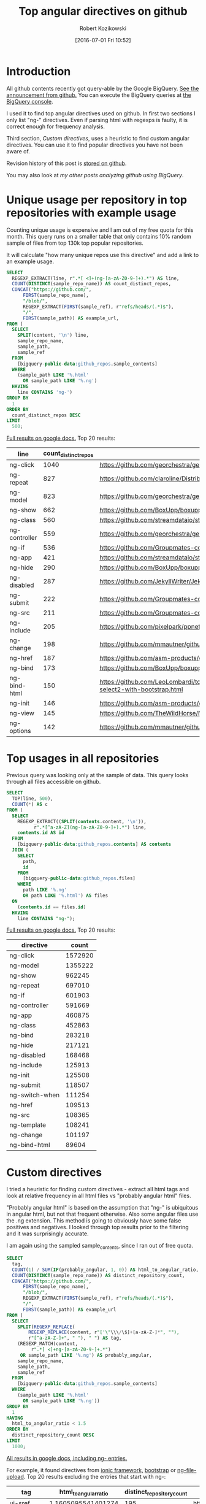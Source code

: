 #+BLOG: wordpress
#+POSTID: 699
#+OPTIONS: toc:3
#+DATE: [2016-07-01 Fri 10:52]
#+TITLE: Top angular directives on github
#+AUTHOR: Robert Kozikowski
#+EMAIL: r.kozikowski@gmail.com
* Introduction
All github contents recently got query-able by the Google BigQuery. 
[[https://github.com/blog/2201-making-open-source-data-more-available%2520][See the announcement from github.]]
You can execute the BigQuery queries at [[https://bigquery.cloud.google.com/dataset/bigquery-public-data:github_repos][the BigQuery console]].

I used it to find top angular directives used on github.
In first two sections I only list "ng-" directives. 
Even if parsing html with regexps is faulty, it is correct enough for frequency analysis.

Third section, [[*Custom directives][Custom directives]], uses a heuristic to find custom angular directives.
You can use it to find popular directives you have not been aware of.

Revision history of this post is [[https://github.com/kozikow/kozikow-blog/blob/master/directives.org][stored on github]].

You may also look at [[*My other posts analyzing github using BigQuery][my other posts analyzing github using BigQuery]].

* Unique usage per repository in top repositories with example usage
Counting unique usage is expensive and I am out of my free quota for this month.
This query runs on a smaller table that only contains 10% random sample of files from top 130k top popular repositories.

It will calculate "how many unique repos use this directive" and add a link to an example usage. 

#+BEGIN_SRC sql :results output
  SELECT
    REGEXP_EXTRACT(line, r".*[ <]+(ng-[a-zA-Z0-9-]+).*") AS line,
    COUNT(DISTINCT(sample_repo_name)) AS count_distinct_repos,
    CONCAT("https://github.com/",
        FIRST(sample_repo_name),
        "/blob/",
        REGEXP_EXTRACT(FIRST(sample_ref), r"refs/heads/(.*)$"),
        "/",
        FIRST(sample_path)) AS example_url,
  FROM (
    SELECT
      SPLIT(content, '\n') line,
      sample_repo_name,
      sample_path,
      sample_ref
    FROM
      [bigquery-public-data:github_repos.sample_contents]
    WHERE
      (sample_path LIKE '%.html'
        OR sample_path LIKE '%.ng')
    HAVING
      line CONTAINS 'ng-')
  GROUP BY
    1
  ORDER BY
    count_distinct_repos DESC
  LIMIT
    500;
#+END_SRC

[[https://docs.google.com/spreadsheets/d/1E2AahOQiewBmJTJuB4wT6hp84zcOwx7tv7VJ4-2JyGA/edit?usp=sharing][Full results on google docs.]]
Top 20 results:

#+ATTR_HTML: :style "max-width:100%; table-layout: fixed;"
| line          | count_distinct_repos | example_url                                                                                                                                                                    |
|---------------+----------------------+--------------------------------------------------------------------------------------------------------------------------------------------------------------------------------|
| ng-click      |                 1040 | https://github.com/georchestra/georchestra/blob/15.12/ldapadmin/src/main/webapp/privateui/lib/angular/docs/partials/guide/dev_guide.services.injecting_controllers.html        |
| ng-repeat     |                  827 | https://github.com/claroline/Distribution/blob/master/main/core/Resources/modules/facets/Partial/panel_roles_form.html                                                         |
| ng-model      |                  823 | https://github.com/georchestra/georchestra/blob/15.12/ldapadmin/src/main/webapp/privateui/lib/angular/docs/partials/guide/dev_guide.services.injecting_controllers.html        |
| ng-show       |                  662 | https://github.com/BoxUpp/boxupp/blob/master/page/templates/vmConfigurations.html                                                                                              |
| ng-class      |                  560 | https://github.com/streamdataio/streamdataio-js/blob/master/stockmarket-angular/index.html                                                                                     |
| ng-controller |                  559 | https://github.com/georchestra/georchestra/blob/15.12/ldapadmin/src/main/webapp/privateui/lib/angular/docs/partials/guide/dev_guide.services.injecting_controllers.html        |
| ng-if         |                  536 | https://github.com/Groupmates-co/groupmates/blob/master/app/assets/javascripts/groupmates/mates/mates-tpl.html                                                                 |
| ng-app        |                  421 | https://github.com/streamdataio/streamdataio-js/blob/master/stockmarket-angular/index.html                                                                                     |
| ng-hide       |                  290 | https://github.com/BoxUpp/boxupp/blob/master/page/templates/vmConfigurations.html                                                                                              |
| ng-disabled   |                  287 | https://github.com/JekyllWriter/JekyllWriter/blob/master/layout/proxy.html                                                                                                     |
| ng-submit     |                  222 | https://github.com/Groupmates-co/groupmates/blob/master/app/assets/javascripts/groupmates/mates/mates-tpl.html                                                                 |
| ng-src        |                  211 | https://github.com/Groupmates-co/groupmates/blob/master/app/assets/javascripts/groupmates/mates/mates-tpl.html                                                                 |
| ng-include    |                  205 | https://github.com/pixelpark/ppnet/blob/master/app/views/map.html                                                                                                              |
| ng-change     |                  198 | https://github.com/mmautner/github-email-thief/blob/master/app/views/search_codes.html                                                                                         |
| ng-href       |                  187 | https://github.com/asm-products/octobox/blob/master/public/views/content/file/modal.html                                                                                       |
| ng-bind       |                  173 | https://github.com/BoxUpp/boxupp/blob/master/page/templates/vmConfigurations.html                                                                                              |
| ng-bind-html  |                  150 | https://github.com/LeoLombardi/tos-laimas-compass/blob/master/tos-laimas-compass-win32-x64/resources/app/node_modules/ui-select/docs/examples/demo-select2-with-bootstrap.html |
| ng-init       |                  146 | https://github.com/asm-products/octobox/blob/master/public/views/content/file/modal.html                                                                                       |
| ng-view       |                  145 | https://github.com/TheWildHorse/MovieNight/blob/master/public/index.html                                                                                                       |
| ng-options    |                  142 | https://github.com/mmautner/github-email-thief/blob/master/app/views/search_codes.html                                                                                         |
* Top usages in all repositories
Previous query was looking only at the sample of data.
This query looks through all files accessible on github.

#+BEGIN_SRC sql :results output
  SELECT
    TOP(line, 500),
    COUNT(*) AS c
  FROM (
    SELECT
      REGEXP_EXTRACT((SPLIT(contents.content, '\n')),
            r".*[^a-zA-Z](ng-[a-zA-Z0-9-]+).*") line,
      contents.id AS id
    FROM
      [bigquery-public-data:github_repos.contents] AS contents
    JOIN (
      SELECT
        path,
        id
      FROM
        [bigquery-public-data:github_repos.files]
      WHERE
        path LIKE '%.ng'
        OR path LIKE '%.html') AS files
    ON
      (contents.id == files.id)
    HAVING
      line CONTAINS "ng-");
#+END_SRC

[[https://docs.google.com/spreadsheets/d/1udLxsIGRGa15ICS0eDseeI5FXP7hao6e-xL6Zvrttpc/edit?usp=sharing][Full results on google docs.]]
Top 20 results:

| directive      |   count |
|----------------+---------|
| ng-click       | 1572920 |
| ng-model       | 1355222 |
| ng-show        |  962245 |
| ng-repeat      |  697010 |
| ng-if          |  601903 |
| ng-controller  |  591669 |
| ng-app         |  460875 |
| ng-class       |  452863 |
| ng-bind        |  283218 |
| ng-hide        |  217121 |
| ng-disabled    |  168468 |
| ng-include     |  125913 |
| ng-init        |  125508 |
| ng-submit      |  118507 |
| ng-switch-when |  111254 |
| ng-href        |  109513 |
| ng-src         |  108365 |
| ng-template    |  108241 |
| ng-change      |  101197 |
| ng-bind-html   |   89604 |
* Custom directives
I tried a heuristic for finding custom directives - extract all html tags and look at relative 
frequency in all html files vs "probably angular html" files.

"Probably angular html" is based on the assumption that "ng-" is ubiquitous in angular html, but not that frequent otherwise.
Also some angular files use the .ng extension. This method is going to obviously have some false positives and negatives.
I looked through top results prior to the filtering and it was surprisingly accurate.

I am again using the sampled sample_contents, since I ran out of free quota.


#+BEGIN_SRC sql :results output
  SELECT
    tag,
    COUNT(1) / SUM(IF(probably_angular, 1, 0)) AS html_to_angular_ratio,
    COUNT(DISTINCT(sample_repo_name)) AS distinct_repository_count,
    CONCAT("https://github.com/",
        FIRST(sample_repo_name),
        "/blob/",
        REGEXP_EXTRACT(FIRST(sample_ref), r"refs/heads/(.*)$"),
        "/",
        FIRST(sample_path)) AS example_url
  FROM (
    SELECT
      SPLIT(REGEXP_REPLACE(
          REGEXP_REPLACE(content, r"['\"\\\/\$]+[a-zA-Z-]*", ""), 
          r"[^a-zA-Z-]+", " "), " ") AS tag,
      (REGEXP_MATCH(content,
           r".*[ <]+ng-[a-zA-Z0-9-]+.*")
       OR sample_path LIKE '%.ng') AS probably_angular,
      sample_repo_name,
      sample_path,
      sample_ref
    FROM
      [bigquery-public-data:github_repos.sample_contents]
    WHERE
      (sample_path LIKE '%.html'
        OR sample_path LIKE '%.ng'))
  GROUP BY
    1
  HAVING
    html_to_angular_ratio < 1.5
  ORDER BY
    distinct_repository_count DESC
  LIMIT
    1000;
#+END_SRC

[[https://docs.google.com/spreadsheets/d/18Cepa3rO30yOE7XJh9OdKWkRkQVgYLSWAsb-09zXfOM/edit?usp=sharing][All results in google docs, including ng- entries.]]

For example, it found directives from [[http://ionicframework.com/docs/api/directive/ionContent/][ionic framework,]] [[https://angular-ui.github.io/bootstrap/][bootstrap]] or [[https://github.com/danialfarid/ng-file-upload][ng-file-upload]].
Top 20 results excluding the entries that start with ng-:

#+ATTR_HTML: :style "max-width:100%; table-layout: fixed;"
| tag                | html_to_angular_ratio | distinct_repository_count | example_url                                                                                                                                                                                                                                  |
|--------------------+-----------------------+---------------------------+----------------------------------------------------------------------------------------------------------------------------------------------------------------------------------------------------------------------------------------------|
| ui-sref            |    1.1605095541401274 |                       195 | https://github.com/tatool/tatool-web/blob/master/app/views/doc/dev-executable-additional.html                                                                                                                                                |
| orderBy            |     1.345821325648415 |                       194 | https://github.com/globaleaks/GlobaLeaks/blob/master/client/app/views/admin/users.html                                                                                                                                                       |
| ui-view            |    1.2525252525252526 |                       146 | https://github.com/genome/civic-client/blob/master/src/app/views/events/genes/summary/geneSummary.tpl.html                                                                                                                                   |
| ion-content        |    1.4666666666666666 |                       126 | https://github.com/gaplo917/hkepc-ionic-reader/blob/master/www/templates/features/mypost/my.post.html                                                                                                                                        |
| md-button          |    1.1246056782334384 |                        98 | https://github.com/ctodmia/africaexpress/blob/master/client/views/shopView.html                                                                                                                                                              |
| ion-view           |     1.167785234899329 |                        92 | https://github.com/gaplo917/hkepc-ionic-reader/blob/master/www/templates/features/mypost/my.post.html                                                                                                                                        |
| md-content         |    1.1631578947368422 |                        73 | https://github.com/nozelrosario/Dcare/blob/master/www/views/vitals/trend.html                                                                                                                                                                |
| limitTo            |    1.1935483870967742 |                        71 | https://github.com/mmautner/github-email-thief/blob/master/app/views/search_codes.html                                                                                                                                                       |
| layout-align       |     1.065155807365439 |                        70 | https://github.com/nozelrosario/Dcare/blob/master/www/views/vitals/trend.html                                                                                                                                                                |
| md-icon            |    1.2275862068965517 |                        61 | https://github.com/ctodmia/africaexpress/blob/master/client/views/shopView.html                                                                                                                                                              |
| md-toolbar         |    1.1401869158878504 |                        60 | https://github.com/ctodmia/africaexpress/blob/master/client/views/shopView.html                                                                                                                                                              |
| md-input-container |     1.006896551724138 |                        55 | https://github.com/dmoll1974/targets-io/blob/master/public/modules/products/views/edit-product.client.view.html                                                                                                                              |
| is-open            |                  1.25 |                        52 | https://github.com/eclipse/dirigible/blob/master/org.eclipse.dirigible/org.eclipse.dirigible.parent/ide/org.eclipse.dirigible.ide.workspace.wizard.project/src/org/eclipse/dirigible/ide/workspace/wizard/project/getstarted/user_books.html |
| view-title         |    1.1805555555555556 |                        52 | https://github.com/lanyu-op/ionic-cordova-case/blob/master/www/app/templates/tabs/tab-account.html                                                                                                                                           |
| ion-nav-view       |    1.4788732394366197 |                        48 | https://github.com/otelnov/pushNews/blob/master/www/index.html                                                                                                                                                                               |
| endbower           |    1.1898734177215189 |                        47 | https://github.com/kwk/docker-registry-frontend/blob/v2/app/index.html                                                                                                                                                                       |
| total-items        |    1.0178571428571428 |                        43 | https://github.com/mingchuno/golden-cache/blob/master/ui/app/views/topics.html                                                                                                                                                               |
| templateUrl        |    1.2736842105263158 |                        42 | https://github.com/dimagi/commcare-hq/blob/master/corehq/messaging/smsbackends/telerivet/templates/telerivet/telerivet_setup.html                                                                                                            |
| ion-nav-buttons    |    1.0806451612903225 |                        41 | https://github.com/gaplo917/hkepc-ionic-reader/blob/master/www/templates/features/mypost/my.post.html                                                                                                                                        |
| ion-header-bar     |    1.0819672131147542 |                        39 | https://github.com/nozelrosario/Dcare/blob/master/www/views/vitals/trend.html                                                                                                                                                                |
| md-list            |    1.2195121951219512 |                        39 | https://github.com/radioit/radioit-desktop/blob/master/app/static/view/bangumi.detail.html                                                                                                                                                   |

* My other posts analyzing github using BigQuery
You may also take a look at my other posts:
- [[https://kozikow.wordpress.com/2016/07/01/top-pandas-functions-used-in-github-repos/#comment-99][Top pandas, numpy and scipy functions used in github repos.]]
- [[https://kozikow.wordpress.com/2016/06/29/top-emacs-packages-used-in-github-repos/][Top emacs packages used in github repos.]]

